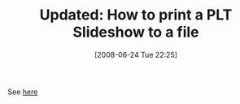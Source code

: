 #+POSTID: 225
#+DATE: [2008-06-24 Tue 22:25]
#+OPTIONS: toc:nil num:nil todo:nil pri:nil tags:nil ^:nil TeX:nil
#+CATEGORY: Link
#+TAGS: Update
#+TITLE: Updated: How to print a PLT Slideshow to a file

See [[http://www.wisdomandwonder.com/article/158/how-to-print-a-plt-slideshow-to-a-file][here]]



